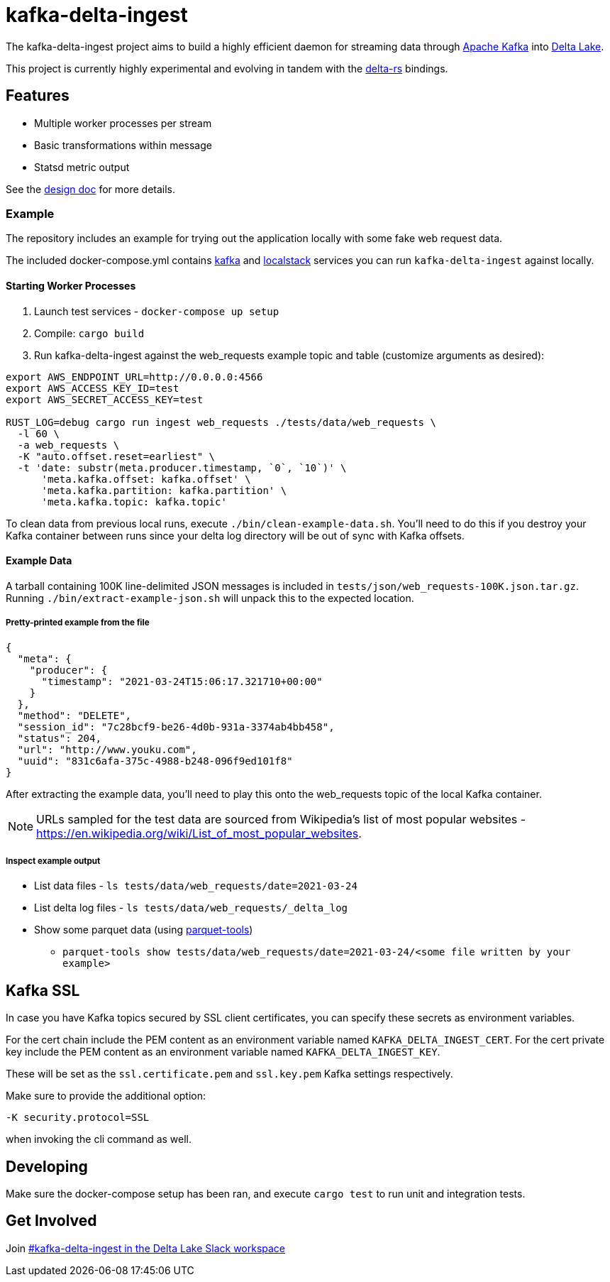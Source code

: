 = kafka-delta-ingest

The kafka-delta-ingest project aims to build a highly efficient daemon for
streaming data through link:https://kafka.apache.org[Apache Kafka] into
link:https://delta.io[Delta Lake].

This project is currently highly experimental and evolving in tandem with the
link:https://github.com/delta-io/delta-rs[delta-rs] bindings.

== Features

* Multiple worker processes per stream
* Basic transformations within message
* Statsd metric output

See the link:https://github.com/delta-io/kafka-delta-ingest/blob/main/doc/DESIGN.md[design doc] for more details.

=== Example

The repository includes an example for trying out the application locally with some fake web request data.

The included docker-compose.yml contains link:https://github.com/wurstmeister/kafka-docker/issues[kafka] and link:https://github.com/localstack/localstack[localstack] services you can run `kafka-delta-ingest` against locally.

==== Starting Worker Processes

1. Launch test services - `docker-compose up setup`
2. Compile: `cargo build`
3. Run kafka-delta-ingest against the web_requests example topic and table (customize arguments as desired):

```bash
export AWS_ENDPOINT_URL=http://0.0.0.0:4566
export AWS_ACCESS_KEY_ID=test
export AWS_SECRET_ACCESS_KEY=test

RUST_LOG=debug cargo run ingest web_requests ./tests/data/web_requests \
  -l 60 \
  -a web_requests \
  -K "auto.offset.reset=earliest" \
  -t 'date: substr(meta.producer.timestamp, `0`, `10`)' \
      'meta.kafka.offset: kafka.offset' \
      'meta.kafka.partition: kafka.partition' \
      'meta.kafka.topic: kafka.topic'
```

To clean data from previous local runs, execute `./bin/clean-example-data.sh`. You'll need to do this if you destroy your Kafka container between runs since your delta log directory will be out of sync with Kafka offsets.

==== Example Data

A tarball containing 100K line-delimited JSON messages is included in `tests/json/web_requests-100K.json.tar.gz`. Running `./bin/extract-example-json.sh` will unpack this to the expected location.

===== Pretty-printed example from the file

```json
{
  "meta": {
    "producer": {
      "timestamp": "2021-03-24T15:06:17.321710+00:00"
    }
  },
  "method": "DELETE",
  "session_id": "7c28bcf9-be26-4d0b-931a-3374ab4bb458",
  "status": 204,
  "url": "http://www.youku.com",
  "uuid": "831c6afa-375c-4988-b248-096f9ed101f8"
}
```

After extracting the example data, you'll need to play this onto the web_requests topic of the local Kafka container.

NOTE: URLs sampled for the test data are sourced from Wikipedia's list of most popular websites - https://en.wikipedia.org/wiki/List_of_most_popular_websites.

===== Inspect example output

* List data files - `ls tests/data/web_requests/date=2021-03-24`
* List delta log files - `ls tests/data/web_requests/_delta_log`
* Show some parquet data (using link:https://pypi.org/project/parquet-tools/[parquet-tools])
** `parquet-tools show tests/data/web_requests/date=2021-03-24/<some file written by your example>`

== Kafka SSL

In case you have Kafka topics secured by SSL client certificates, you can specify these secrets as environment variables.

For the cert chain include the PEM content as an environment variable named `KAFKA_DELTA_INGEST_CERT`.
For the cert private key include the PEM content as an environment variable named `KAFKA_DELTA_INGEST_KEY`.

These will be set as the `ssl.certificate.pem` and `ssl.key.pem` Kafka settings respectively.

Make sure to provide the additional option:

```
-K security.protocol=SSL
```

when invoking the cli command as well.

== Developing

Make sure the docker-compose setup has been ran, and execute `cargo test` to run unit and integration tests.

== Get Involved

Join link:https://dbricks.co/delta-users-slack[#kafka-delta-ingest in the Delta Lake Slack workspace]


